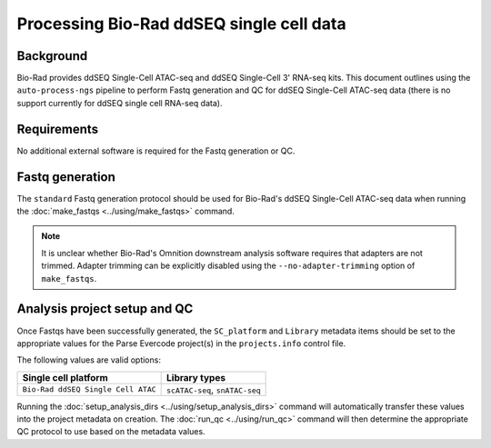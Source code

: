 Processing Bio-Rad ddSEQ single cell data
=========================================

Background
----------

Bio-Rad provides ddSEQ Single-Cell ATAC-seq and ddSEQ Single-Cell 3'
RNA-seq kits. This document outlines using the ``auto-process-ngs``
pipeline to perform Fastq generation and QC for ddSEQ Single-Cell
ATAC-seq data (there is no support currently for ddSEQ single cell
RNA-seq data).

Requirements
------------

No additional external software is required for the Fastq generation
or QC.

Fastq generation
----------------

The ``standard`` Fastq generation protocol should be used for
Bio-Rad's ddSEQ Single-Cell ATAC-seq data when running the
:doc:`make_fastqs <../using/make_fastqs>` command.

.. note::

   It is unclear whether Bio-Rad's Omnition downstream analysis
   software requires that adapters are not trimmed. Adapter
   trimming can be explicitly disabled using the
   ``--no-adapter-trimming`` option of ``make_fastqs``.


Analysis project setup and QC
-----------------------------

Once Fastqs have been successfully generated, the ``SC_platform``
and ``Library`` metadata items should be set to the appropriate values
for the Parse Evercode project(s) in the ``projects.info`` control file.

The following values are valid options:

===================================== =================================
Single cell platform                  Library types
===================================== =================================
``Bio-Rad ddSEQ Single Cell ATAC``    ``scATAC-seq``, ``snATAC-seq``
===================================== =================================

Running the :doc:`setup_analysis_dirs <../using/setup_analysis_dirs>`
command will automatically transfer these values into the project
metadata on creation. The :doc:`run_qc <../using/run_qc>` command
will then determine the appropriate QC protocol to use based on the
metadata values.
